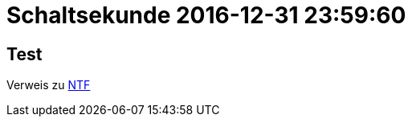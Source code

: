 = Schaltsekunde 2016-12-31 23:59:60

== Test

Verweis zu link:../../BOOKMARKS.html#bookmark_ntf[NTF]
